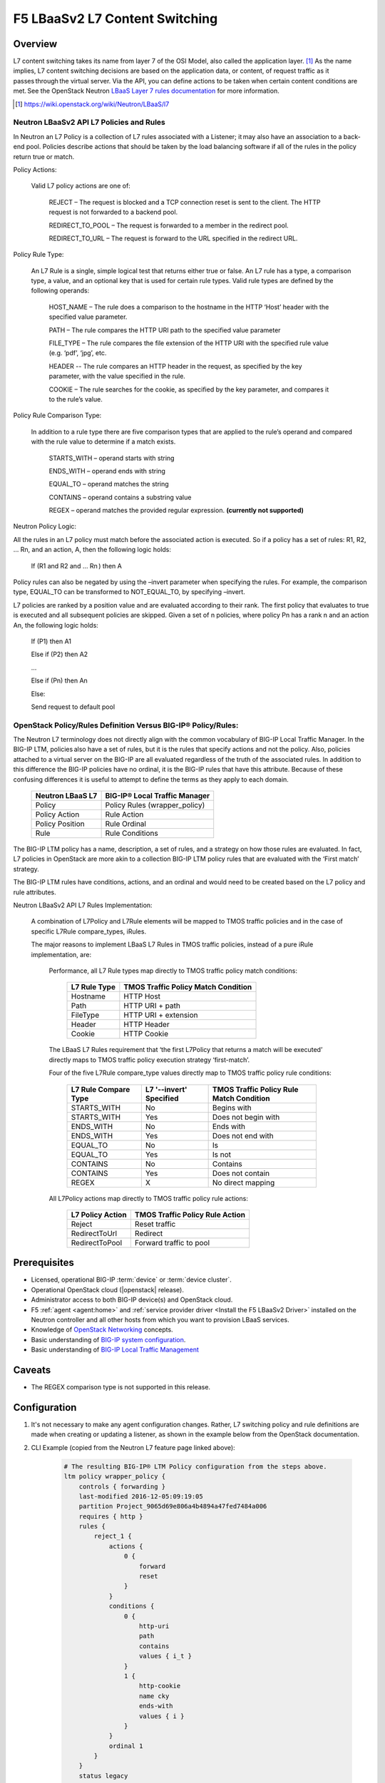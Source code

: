 F5 LBaaSv2 L7 Content Switching
===============================

Overview
--------

L7 content switching takes its name from layer 7 of the OSI Model, also called the application layer. [#f1]_ As the name implies, L7 content switching decisions are based on the application data, or content, of request traffic as it passes through the virtual server. Via the API, you can define actions to be taken when certain content conditions are met. See the OpenStack Neutron `LBaaS Layer 7 rules documentation <http://specs.openstack.org/openstack/neutron-specs/specs/mitaka/lbaas-l7-rules.html>`_ for more information.

.. [#f1] https://wiki.openstack.org/wiki/Neutron/LBaaS/l7 

Neutron LBaaSv2 API L7 Policies and Rules
`````````````````````````````````````````

In Neutron an L7 Policy is a collection of L7 rules associated with a Listener; it may also have an association to a back-end pool. Policies describe actions that should be taken by the load balancing software if all of the rules in the policy return true or match.

Policy Actions:

    Valid L7 policy actions are one of:

        REJECT – The request is blocked and a TCP connection reset is sent to the client. The HTTP request is not forwarded to a backend pool.

        REDIRECT_TO_POOL – The request is forwarded to a member in the redirect pool.

        REDIRECT_TO_URL – The request is forward to the URL specified in the redirect URL.

Policy Rule Type:

    An L7 Rule is a single, simple logical test that returns either true or false. An L7 rule has a type, a comparison type, a value, and an optional key that is used for certain rule types. Valid rule types are defined by the following operands:

        HOST_NAME – The rule does a comparison to the hostname in the HTTP ‘Host’ header with the specified value parameter.

        PATH – The rule compares the HTTP URI path to the specified value parameter

        FILE_TYPE – The rule compares the file extension of the HTTP URI with the specified rule value (e.g. ‘pdf’, ‘jpg’, etc.

        HEADER -- The rule compares an HTTP header in the request, as specified by the key parameter, with the value specified in the rule.

        COOKIE – The rule searches for the cookie, as specified by the key parameter, and compares it to the rule’s value.

Policy Rule Comparison Type:

    In addition to a rule type there are five comparison types that are applied to the rule’s operand and compared with the rule value to determine if a match exists.

        STARTS_WITH – operand starts with string

        ENDS_WITH – operand ends with string

        EQUAL_TO – operand matches the string

        CONTAINS – operand contains a substring value

        REGEX – operand matches the provided regular expression. **(currently not supported)**

Neutron Policy Logic:

All the rules in an L7 policy must match before the associated action is executed. So if a policy has a set of rules: R1, R2, … Rn, and an action, A, then the following logic holds:

    If (R1 and R2 and … Rn ) then A

Policy rules can also be negated by using the –invert parameter when specifying the rules. For example, the comparison type, EQUAL_TO can be transformed to NOT_EQUAL_TO, by specifying –invert.

L7 policies are ranked by a position value and are evaluated according to their rank. The first policy that evaluates to true is executed and all subsequent policies are skipped. Given a set of n policies, where policy Pn has a rank n and an action An, the following logic holds:

    If (P1) then A1

    Else if (P2) then A2

    …

    Else if (Pn) then An

    Else:

    Send request to default pool

OpenStack Policy/Rules Definition Versus BIG-IP® Policy/Rules:
``````````````````````````````````````````````````````````````

The Neutron L7 terminology does not directly align with the common vocabulary of BIG-IP Local Traffic Manager. In the BIG-IP LTM, policies also have a set of rules, but it is the rules that specify actions and not the policy. Also, policies attached to a virtual server on the BIG-IP are all evaluated regardless of the truth of the associated rules. In addition to this difference the BIG-IP policies have no ordinal, it is the BIG-IP rules that have this attribute. Because of these confusing differences it is useful to attempt to define the terms as they apply to each domain.

    +------------------+-------------------------------+
    | Neutron LBaaS L7 | BIG-IP® Local Traffic Manager |
    +==================+===============================+
    | Policy           | Policy Rules (wrapper_policy) |
    +------------------+-------------------------------+
    | Policy Action    | Rule Action                   |
    +------------------+-------------------------------+
    | Policy Position  | Rule Ordinal                  |
    +------------------+-------------------------------+
    | Rule             | Rule Conditions               |
    +------------------+-------------------------------+


The BIG-IP LTM policy has a name, description, a set of rules, and a strategy on how those rules are evaluated. In fact, L7 policies in OpenStack are more akin to a collection BIG-IP LTM policy rules that are evaluated with the ‘First match’ strategy.

The BIG-IP LTM rules have conditions, actions, and an ordinal and would need to be created based on the L7 policy and rule attributes.

Neutron LBaaSv2 API L7 Rules Implementation:

    A combination of L7Policy and L7Rule elements will be mapped to TMOS traffic policies and in the case of specific L7Rule compare_types, iRules.

    The major reasons to implement LBaaS L7 Rules in TMOS traffic policies, instead of a pure iRule implementation, are:

        Performance, all L7 Rule types map directly to TMOS traffic policy match conditions:

            +--------------+-------------------------------------+
            | L7 Rule Type | TMOS Traffic Policy Match Condition |
            +==============+=====================================+
            | Hostname     | HTTP Host                           |
            +--------------+-------------------------------------+
            | Path         | HTTP URI + path                     |
            +--------------+-------------------------------------+
            | FileType     | HTTP URI + extension                |
            +--------------+-------------------------------------+
            | Header       | HTTP Header                         |
            +--------------+-------------------------------------+
            | Cookie       | HTTP Cookie                         |
            +--------------+-------------------------------------+

        The LBaaS L7 Rules requirement that ‘the first L7Policy that returns a match will be executed’ directly maps to TMOS traffic policy execution strategy ‘first-match’.

        Four of the five L7Rule compare_type values directly map to TMOS traffic policy rule conditions:

            +----------------------+-------------------------+------------------------------------------+
            | L7 Rule Compare Type | L7 '--invert' Specified | TMOS Traffic Policy Rule Match Condition |
            +======================+=========================+==========================================+
            | STARTS_WITH          | No                      | Begins with                              |
            +----------------------+-------------------------+------------------------------------------+
            | STARTS_WITH          | Yes                     | Does not begin with                      |
            +----------------------+-------------------------+------------------------------------------+
            | ENDS_WITH            | No                      | Ends with                                |
            +----------------------+-------------------------+------------------------------------------+
            | ENDS_WITH            | Yes                     | Does not end with                        |
            +----------------------+-------------------------+------------------------------------------+
            | EQUAL_TO             | No                      | Is                                       |
            +----------------------+-------------------------+------------------------------------------+
            | EQUAL_TO             | Yes                     | Is not                                   |
            +----------------------+-------------------------+------------------------------------------+
            | CONTAINS             | No                      | Contains                                 |
            +----------------------+-------------------------+------------------------------------------+
            | CONTAINS             | Yes                     | Does not contain                         |
            +----------------------+-------------------------+------------------------------------------+
            | REGEX                | X                       | No direct mapping                        |
            +----------------------+-------------------------+------------------------------------------+

        All L7Policy actions map directly to TMOS traffic policy rule actions:

            +------------------+---------------------------------+
            | L7 Policy Action | TMOS Traffic Policy Rule Action |
            +==================+=================================+
            | Reject           | Reset traffic                   |
            +------------------+---------------------------------+
            | RedirectToUrl    | Redirect                        |
            +------------------+---------------------------------+
            | RedirectToPool   | Forward traffic to pool         |
            +------------------+---------------------------------+

Prerequisites
-------------

- Licensed, operational BIG-IP :term:`device` or :term:`device cluster`.
- Operational OpenStack cloud (|openstack| release).
- Administrator access to both BIG-IP device(s) and OpenStack cloud.
- F5 :ref:`agent <agent:home>` and :ref:`service provider driver <Install the F5 LBaaSv2 Driver>` installed on the Neutron controller and all other hosts from which you want to provision LBaaS services.
- Knowledge of `OpenStack Networking <http://docs.openstack.org/mitaka/networking-guide/>`_ concepts.
- Basic understanding of `BIG-IP system configuration <https://support.f5.com/kb/en-us/products/big-ip_ltm/manuals/product/bigip-system-initial-configuration-12-0-0/2.html#conceptid>`_.
- Basic understanding of `BIG-IP Local Traffic Management <https://support.f5.com/kb/en-us/products/big-ip_ltm/manuals/product/ltm-basics-12-0-0.html>`_

Caveats
-------

- The REGEX comparison type is not supported in this release.

Configuration
-------------

#. It's not necessary to make any agent configuration changes. Rather, L7 switching policy and rule definitions are made when creating or updating a listener, as shown in the example below from the OpenStack documentation.

#. CLI Example (copied from the Neutron L7 feature page linked above):

    .. code-block:: text
        :emphasize-lines: 2,4,6,11,13

        # Create a listener
        neutron lbaas-create-listener listener1
        # Create a pool
        neutron lbaas-create-pool pool1
        # Create a policy
        neutron --policy policy1 lbaas-create-l7policy --name "policy1" --listener "listener1" --action redirect_to_pool --pool "pool1" --position 1
        # Create a rule for this policy
        # Once the below operation has completed, a new policy will exist on the device called 'wrapper_policy'.
        # It will have a single rule called redirect_to_pool_1.
        # A single condition and a single action will exist.
        neutron lbaas-create-l7rule rule1 --rule-type path --compare-type contains --value "i_t" --policy policy1
        # Create a second rule for the above policy
        neutron lbaas-create-l7rule rule2 --rule-type cookie --compare-type ends_with --key "cky" --value "i" --invert --policy policy1

    .. code-block:: text

        # The resulting BIG-IP® LTM Policy configuration from the steps above.
        ltm policy wrapper_policy {
            controls { forwarding }
            last-modified 2016-12-05:09:19:05
            partition Project_9065d69e806a4b4894a47fed7484a006
            requires { http }
            rules {
                reject_1 {
                    actions {
                        0 {
                            forward
                            reset
                        }
                    }
                    conditions {
                        0 {
                            http-uri
                            path
                            contains
                            values { i_t }
                        }
                        1 {
                            http-cookie
                            name cky
                            ends-with
                            values { i }
                        }
                    }
                    ordinal 1
                }
            }
            status legacy
            strategy /Common/first-match
        }

Further Reading
---------------

.. seealso:: See the links below for further reading.

    * OpenStack Neutron `LBaaS Layer 7 rules documentation <http://specs.openstack.org/openstack/neutron-specs/specs/mitaka/lbaas-l7-rules.html>`_
    * OpenStack Neutron `LBaaSv2 l7 Wiki <https://wiki.openstack.org/wiki/Neutron/LBaaS/l7>`_
    * `BIG-IP Local Traffic Management -- Getting Started with Policies <https://support.f5.com/kb/en-us/products/big-ip_ltm/manuals/product/local-traffic-policies-getting-started-12-1-0.html?sr=59376207>`_

